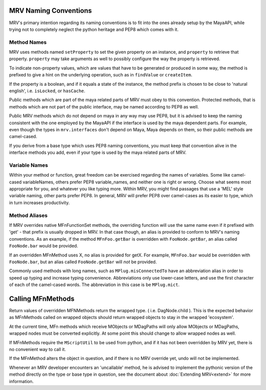 	
.. _naming-conventions-label:

**********************
MRV Naming Conventions
**********************
MRV's primary intention regarding its naming conventions is to fit into the ones already setup by the MayaAPI, while trying not to completely neglect the python heritage and PEP8 which comes with it.

Method Names
============
MRV uses methods named ``setProperty`` to set the given property on an instance, and ``property`` to retrieve that property. ``property`` may take arguments as well to possibly configure the way the property is retrieved.

To indicate non-property values, which are values that have to be generated or produced in some way, the method is prefixed to give a hint on the underlying operation, such as in ``findValue`` or ``createItem``.

If the property is a boolean, and if it equals a state of the instance, the method prefix is chosen to be close to 'natural english', i.e. ``isLocked``, or ``hasCache``.

Public methods which are part of the maya related parts of MRV must obey to this convention. Protected methods, that is methods which are not part of the public interface, may be named according to PEP8 as well. 

Public MRV methods which do not depend on maya in any way may use PEP8, but it is advised to keep the naming consistent with the one employed by the MayaAPI if the interface is used by the maya dependent parts. For example, even though the types in ``mrv.interfaces`` don't depend on Maya, Maya depends on them, so their public methods are camel-cased.

If you derive from a base type which uses PEP8 naming conventions, you must keep that convention alive in the interface methods you add, even if your type is used by the maya related parts of MRV.

Variable Names
==============
Within your method or function, great freedom can be exercised regarding the names of variables. Some like camel-cased variableNames, others prefer PEP8 variable_names, and neither one is right or wrong. Choose what seems most appropriate for you, and whatever you like typing more. Within MRV, you might find passages that use a 'MEL' style variable naming, other parts prefer PEP8. In general, MRV will prefer PEP8 over camel-cases as its easier to type, which in turn increases productivity.

Method Aliases
==============
If MRV overrides native MFnFunctionSet methods, the overriding function will use the same name even if it prefixed with 'get' - that prefix is usually dropped in MRV. In that case though, an alias is provided to conform to MRV's naming conventions. As an example, if the method ``MFnFoo.getBar`` is overridden with ``FooNode.getBar``, an alias called ``FooNode.bar`` would be provided.

If an overridden MFnMethod uses X, no alias is provided for getX. For example, ``MFnFoo.bar`` would be overridden with ``FooNode.bar``, but an alias called ``FooNode.getBar`` will *not* be provided.

Commonly used methods with long names, such as ``MPlug.misConnectedTo`` have an abbreviation alias in order to speed up typing and increase typing convenience. Abbreviations only use lower-case letters, and use the first character of each of the camel-cased words. The abbreviation in this case is be ``MPlug.mict``.


******************
Calling MFnMethods
******************
Return values of overridden MFNMethods return the wrapped type. ( i.e. DagNode.child ). This is the expected behavior as MFnMethods called on wrapped objects should return wrapped objects to stay in the wrapped 'ecosystem'.

At the current time, MFn methods which receive MObjects or MDagPaths will only
allow MObjects or MDagPaths, wrapped nodes must be converted explicitly. At some 
point this should change to allow wrapped nodes as well.

If MFnMethods require the ``MScriptUtil`` to be used from python, and if it has not been overridden by MRV yet, there is no convenient way to call it.

If the MFnMethod alters the object in question, and if there is no MRV override yet, undo will not be implemented. 

Whenever an MRV developer encounters an 'uncallable' method, he is advised to implement the pythonic version of the method directly on the type or base type in question, see the document about :doc:`Extending MRV<extend>` for more information.

